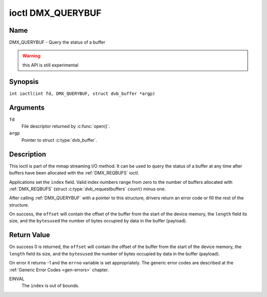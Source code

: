 .. SPDX-License-Identifier: GFDL-1.1-no-invariants-or-later
.. c:namespace:: DTV.dmx

.. _DMX_QUERYBUF:

******************
ioctl DMX_QUERYBUF
******************

Name
====

DMX_QUERYBUF - Query the status of a buffer

.. warning:: this API is still experimental

Synopsis
========

.. c:macro:: DMX_QUERYBUF

``int ioctl(int fd, DMX_QUERYBUF, struct dvb_buffer *argp)``

Arguments
=========

``fd``
    File descriptor returned by :c:func:`open()`.

``argp``
    Pointer to struct :c:type:`dvb_buffer`.

Description
===========

This ioctl is part of the mmap streaming I/O method. It can
be used to query the status of a buffer at any time after buffers have
been allocated with the :ref:`DMX_REQBUFS` ioctl.

Applications set the ``index`` field. Valid index numbers range from zero
to the number of buffers allocated with :ref:`DMX_REQBUFS`
(struct :c:type:`dvb_requestbuffers` ``count``) minus one.

After calling :ref:`DMX_QUERYBUF` with a pointer to this structure,
drivers return an error code or fill the rest of the structure.

On success, the ``offset`` will contain the offset of the buffer from the
start of the device memory, the ``length`` field its size, and the
``bytesused`` the number of bytes occupied by data in the buffer (payload).

Return Value
============

On success 0 is returned, the ``offset`` will contain the offset of the
buffer from the start of the device memory, the ``length`` field its size,
and the ``bytesused`` the number of bytes occupied by data in the buffer
(payload).

On error it returns -1 and the ``errno`` variable is set
appropriately. The generic error codes are described at the
:ref:`Generic Error Codes <gen-errors>` chapter.

EINVAL
    The ``index`` is out of bounds.
